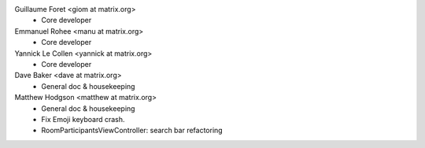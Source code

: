 Guillaume Foret <giom at matrix.org>
 * Core developer
 
Emmanuel Rohee <manu at matrix.org>
 * Core developer
 
Yannick Le Collen <yannick at matrix.org>
 * Core developer
 
Dave Baker <dave at matrix.org>
 * General doc & housekeeping

Matthew Hodgson <matthew at matrix.org>
 * General doc & housekeeping
 * Fix Emoji keyboard crash.
 * RoomParticipantsViewController: search bar refactoring